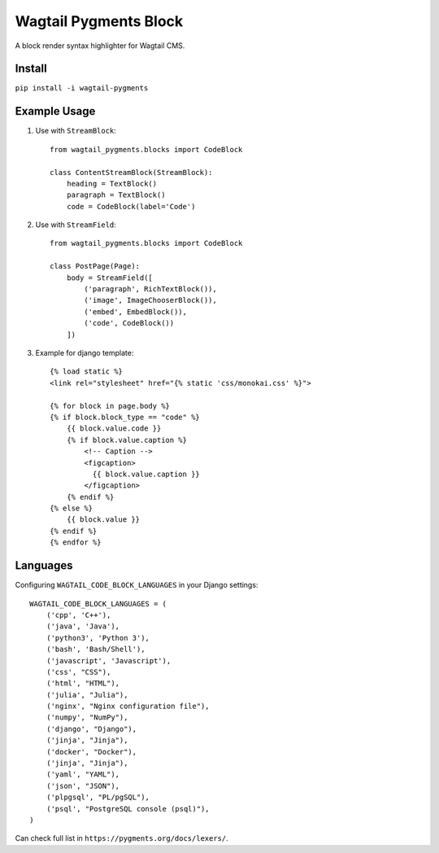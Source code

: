 Wagtail Pygments Block
======================
.. image:: https://badge.fury.io/py/wagtail-pygments.svg 
    :target: https://badge.fury.io/py/wagtail-pygments
    
A block render syntax highlighter for Wagtail CMS.

Install
-------

``pip install -i wagtail-pygments``


Example Usage
-------------

1. Use with ``StreamBlock``::

    from wagtail_pygments.blocks import CodeBlock

    class ContentStreamBlock(StreamBlock):
        heading = TextBlock()
        paragraph = TextBlock()
        code = CodeBlock(label='Code')

2. Use with ``StreamField``::

    from wagtail_pygments.blocks import CodeBlock

    class PostPage(Page):
        body = StreamField([
            ('paragraph', RichTextBlock()),
            ('image', ImageChooserBlock()),
            ('embed', EmbedBlock()),
            ('code', CodeBlock())
        ])

3. Example for django template::

    {% load static %}
    <link rel="stylesheet" href="{% static 'css/monokai.css' %}">

    {% for block in page.body %}
    {% if block.block_type == "code" %}
        {{ block.value.code }}
        {% if block.value.caption %}
            <!-- Caption -->
            <figcaption>
              {{ block.value.caption }}
            </figcaption>
        {% endif %}
    {% else %}
        {{ block.value }}
    {% endif %}
    {% endfor %}

Languages
---------

Configuring ``WAGTAIL_CODE_BLOCK_LANGUAGES`` in your Django settings::

    WAGTAIL_CODE_BLOCK_LANGUAGES = (
        ('cpp', 'C++'),
        ('java', 'Java'),
        ('python3', 'Python 3'),
        ('bash', 'Bash/Shell'),
        ('javascript', 'Javascript'),
        ('css', "CSS"),
        ('html', "HTML"),
        ('julia', "Julia"),
        ('nginx', "Nginx configuration file"),
        ('numpy', "NumPy"),
        ('django', "Django"),
        ('jinja', "Jinja"),
        ('docker', "Docker"),
        ('jinja', "Jinja"),
        ('yaml', "YAML"),
        ('json', "JSON"),
        ('plpgsql', "PL/pgSQL"),
        ('psql', "PostgreSQL console (psql)"),
    )
    
Can check full list in ``https://pygments.org/docs/lexers/``.
